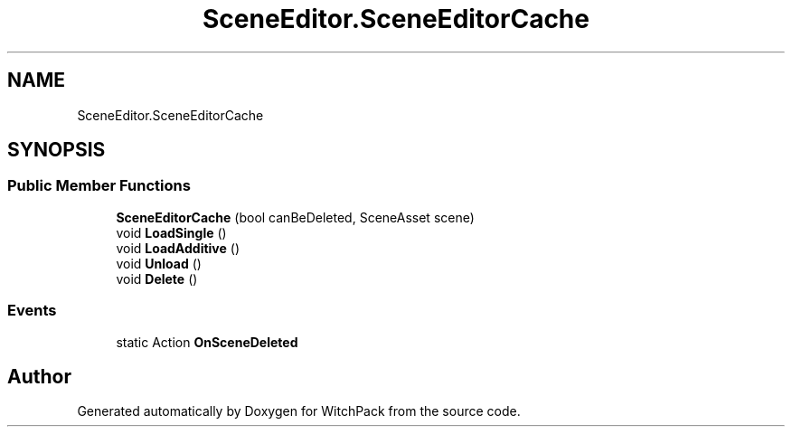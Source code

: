 .TH "SceneEditor.SceneEditorCache" 3 "Mon Jan 29 2024" "Version 0.096" "WitchPack" \" -*- nroff -*-
.ad l
.nh
.SH NAME
SceneEditor.SceneEditorCache
.SH SYNOPSIS
.br
.PP
.SS "Public Member Functions"

.in +1c
.ti -1c
.RI "\fBSceneEditorCache\fP (bool canBeDeleted, SceneAsset scene)"
.br
.ti -1c
.RI "void \fBLoadSingle\fP ()"
.br
.ti -1c
.RI "void \fBLoadAdditive\fP ()"
.br
.ti -1c
.RI "void \fBUnload\fP ()"
.br
.ti -1c
.RI "void \fBDelete\fP ()"
.br
.in -1c
.SS "Events"

.in +1c
.ti -1c
.RI "static Action \fBOnSceneDeleted\fP"
.br
.in -1c

.SH "Author"
.PP 
Generated automatically by Doxygen for WitchPack from the source code\&.
